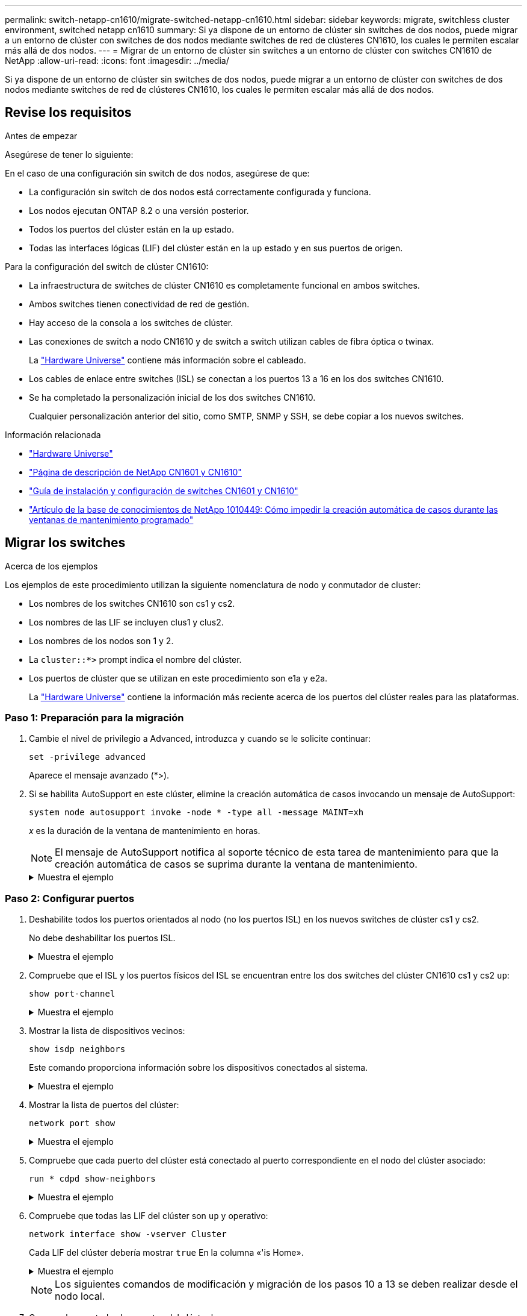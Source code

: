 ---
permalink: switch-netapp-cn1610/migrate-switched-netapp-cn1610.html 
sidebar: sidebar 
keywords: migrate, switchless cluster environment, switched netapp cn1610 
summary: Si ya dispone de un entorno de clúster sin switches de dos nodos, puede migrar a un entorno de clúster con switches de dos nodos mediante switches de red de clústeres CN1610, los cuales le permiten escalar más allá de dos nodos. 
---
= Migrar de un entorno de clúster sin switches a un entorno de clúster con switches CN1610 de NetApp
:allow-uri-read: 
:icons: font
:imagesdir: ../media/


[role="lead"]
Si ya dispone de un entorno de clúster sin switches de dos nodos, puede migrar a un entorno de clúster con switches de dos nodos mediante switches de red de clústeres CN1610, los cuales le permiten escalar más allá de dos nodos.



== Revise los requisitos

.Antes de empezar
Asegúrese de tener lo siguiente:

En el caso de una configuración sin switch de dos nodos, asegúrese de que:

* La configuración sin switch de dos nodos está correctamente configurada y funciona.
* Los nodos ejecutan ONTAP 8.2 o una versión posterior.
* Todos los puertos del clúster están en la `up` estado.
* Todas las interfaces lógicas (LIF) del clúster están en la `up` estado y en sus puertos de origen.


Para la configuración del switch de clúster CN1610:

* La infraestructura de switches de clúster CN1610 es completamente funcional en ambos switches.
* Ambos switches tienen conectividad de red de gestión.
* Hay acceso de la consola a los switches de clúster.
* Las conexiones de switch a nodo CN1610 y de switch a switch utilizan cables de fibra óptica o twinax.
+
La https://hwu.netapp.com/["Hardware Universe"^] contiene más información sobre el cableado.

* Los cables de enlace entre switches (ISL) se conectan a los puertos 13 a 16 en los dos switches CN1610.
* Se ha completado la personalización inicial de los dos switches CN1610.
+
Cualquier personalización anterior del sitio, como SMTP, SNMP y SSH, se debe copiar a los nuevos switches.



.Información relacionada
* http://hwu.netapp.com["Hardware Universe"^]
* http://support.netapp.com/NOW/download/software/cm_switches_ntap/["Página de descripción de NetApp CN1601 y CN1610"^]
* https://library.netapp.com/ecm/ecm_download_file/ECMP1118645["Guía de instalación y configuración de switches CN1601 y CN1610"^]
* https://kb.netapp.com/Advice_and_Troubleshooting/Data_Storage_Software/ONTAP_OS/How_to_suppress_automatic_case_creation_during_scheduled_maintenance_windows["Artículo de la base de conocimientos de NetApp 1010449: Cómo impedir la creación automática de casos durante las ventanas de mantenimiento programado"^]




== Migrar los switches

.Acerca de los ejemplos
Los ejemplos de este procedimiento utilizan la siguiente nomenclatura de nodo y conmutador de cluster:

* Los nombres de los switches CN1610 son cs1 y cs2.
* Los nombres de las LIF se incluyen clus1 y clus2.
* Los nombres de los nodos son 1 y 2.
* La `cluster::*>` prompt indica el nombre del clúster.
* Los puertos de clúster que se utilizan en este procedimiento son e1a y e2a.
+
La https://hwu.netapp.com/["Hardware Universe"^] contiene la información más reciente acerca de los puertos del clúster reales para las plataformas.





=== Paso 1: Preparación para la migración

. Cambie el nivel de privilegio a Advanced, introduzca `y` cuando se le solicite continuar:
+
`set -privilege advanced`

+
Aparece el mensaje avanzado (*>).

. Si se habilita AutoSupport en este clúster, elimine la creación automática de casos invocando un mensaje de AutoSupport:
+
`system node autosupport invoke -node * -type all -message MAINT=xh`

+
_x_ es la duración de la ventana de mantenimiento en horas.

+

NOTE: El mensaje de AutoSupport notifica al soporte técnico de esta tarea de mantenimiento para que la creación automática de casos se suprima durante la ventana de mantenimiento.

+
.Muestra el ejemplo
[%collapsible]
====
El siguiente comando suprime la creación automática de casos durante dos horas:

[listing]
----
cluster::*> system node autosupport invoke -node * -type all -message MAINT=2h
----
====




=== Paso 2: Configurar puertos

. Deshabilite todos los puertos orientados al nodo (no los puertos ISL) en los nuevos switches de clúster cs1 y cs2.
+
No debe deshabilitar los puertos ISL.

+
.Muestra el ejemplo
[%collapsible]
====
En el siguiente ejemplo se muestra que los puertos 1 a 12 que están orientados al nodo están deshabilitados en el switch cs1:

[listing]
----

(cs1)> enable
(cs1)# configure
(cs1)(Config)# interface 0/1-0/12
(cs1)(Interface 0/1-0/12)# shutdown
(cs1)(Interface 0/1-0/12)# exit
(cs1)(Config)# exit
----
En el ejemplo siguiente se muestra que los puertos 1 a 12 que están orientados al nodo están deshabilitados en el switch cs2:

[listing]
----

(c2)> enable
(cs2)# configure
(cs2)(Config)# interface 0/1-0/12
(cs2)(Interface 0/1-0/12)# shutdown
(cs2)(Interface 0/1-0/12)# exit
(cs2)(Config)# exit
----
====
. Compruebe que el ISL y los puertos físicos del ISL se encuentran entre los dos switches del clúster CN1610 cs1 y cs2 `up`:
+
`show port-channel`

+
.Muestra el ejemplo
[%collapsible]
====
El siguiente ejemplo muestra que los puertos ISL son `up` en el interruptor cs1:

[listing]
----

(cs1)# show port-channel 3/1
Local Interface................................ 3/1
Channel Name................................... ISL-LAG
Link State..................................... Up
Admin Mode..................................... Enabled
Type........................................... Static
Load Balance Option............................ 7
(Enhanced hashing mode)

Mbr    Device/       Port      Port
Ports  Timeout       Speed     Active
------ ------------- --------- -------
0/13   actor/long    10G Full  True
       partner/long
0/14   actor/long    10G Full  True
       partner/long
0/15   actor/long    10G Full  True
       partner/long
0/16   actor/long    10G Full  True
       partner/long
----
El siguiente ejemplo muestra que los puertos ISL son `up` en el interruptor cs2:

[listing]
----

(cs2)# show port-channel 3/1
Local Interface................................ 3/1
Channel Name................................... ISL-LAG
Link State..................................... Up
Admin Mode..................................... Enabled
Type........................................... Static
Load Balance Option............................ 7
(Enhanced hashing mode)

Mbr    Device/       Port      Port
Ports  Timeout       Speed     Active
------ ------------- --------- -------
0/13   actor/long    10G Full  True
       partner/long
0/14   actor/long    10G Full  True
       partner/long
0/15   actor/long    10G Full  True
       partner/long
0/16   actor/long    10G Full  True
       partner/long
----
====
. Mostrar la lista de dispositivos vecinos:
+
`show isdp neighbors`

+
Este comando proporciona información sobre los dispositivos conectados al sistema.

+
.Muestra el ejemplo
[%collapsible]
====
En el siguiente ejemplo se enumeran los dispositivos vecinos del conmutador cs1:

[listing]
----

(cs1)# show isdp neighbors
Capability Codes: R - Router, T - Trans Bridge, B - Source Route Bridge,
                  S - Switch, H - Host, I - IGMP, r - Repeater
Device ID              Intf         Holdtime  Capability   Platform  Port ID
---------------------- ------------ --------- ------------ --------- ------------
cs2                    0/13         11        S            CN1610    0/13
cs2                    0/14         11        S            CN1610    0/14
cs2                    0/15         11        S            CN1610    0/15
cs2                    0/16         11        S            CN1610    0/16
----
En el siguiente ejemplo se enumeran los dispositivos vecinos en el conmutador cs2:

[listing]
----

(cs2)# show isdp neighbors
Capability Codes: R - Router, T - Trans Bridge, B - Source Route Bridge,
                  S - Switch, H - Host, I - IGMP, r - Repeater
Device ID              Intf         Holdtime  Capability   Platform  Port ID
---------------------- ------------ --------- ------------ --------- ------------
cs1                    0/13         11        S            CN1610    0/13
cs1                    0/14         11        S            CN1610    0/14
cs1                    0/15         11        S            CN1610    0/15
cs1                    0/16         11        S            CN1610    0/16
----
====
. Mostrar la lista de puertos del clúster:
+
`network port show`

+
.Muestra el ejemplo
[%collapsible]
====
En el siguiente ejemplo se muestran los puertos de clúster disponibles:

[listing]
----

cluster::*> network port show -ipspace Cluster
Node: node1
                                                                       Ignore
                                                  Speed(Mbps) Health   Health
Port      IPspace      Broadcast Domain Link MTU  Admin/Oper  Status   Status
--------- ------------ ---------------- ---- ---- ----------- -------- ------
e0a       Cluster      Cluster          up   9000  auto/10000 healthy  false
e0b       Cluster      Cluster          up   9000  auto/10000 healthy  false
e0c       Cluster      Cluster          up   9000  auto/10000 healthy  false
e0d       Cluster      Cluster          up   9000  auto/10000 healthy  false
e4a       Cluster      Cluster          up   9000  auto/10000 healthy  false
e4b       Cluster      Cluster          up   9000  auto/10000 healthy  false

Node: node2
                                                                       Ignore
                                                  Speed(Mbps) Health   Health
Port      IPspace      Broadcast Domain Link MTU  Admin/Oper  Status   Status
--------- ------------ ---------------- ---- ---- ----------- -------- ------
e0a       Cluster      Cluster          up   9000  auto/10000 healthy  false
e0b       Cluster      Cluster          up   9000  auto/10000 healthy  false
e0c       Cluster      Cluster          up   9000  auto/10000 healthy  false
e0d       Cluster      Cluster          up   9000  auto/10000 healthy  false
e4a       Cluster      Cluster          up   9000  auto/10000 healthy  false
e4b       Cluster      Cluster          up   9000  auto/10000 healthy  false
12 entries were displayed.
----
====
. Compruebe que cada puerto del clúster está conectado al puerto correspondiente en el nodo del clúster asociado:
+
`run * cdpd show-neighbors`

+
.Muestra el ejemplo
[%collapsible]
====
En el siguiente ejemplo se muestra que los puertos de clúster e1a y e2a están conectados al mismo puerto en su nodo asociado de clúster:

[listing]
----

cluster::*> run * cdpd show-neighbors
2 entries were acted on.

Node: node1
Local  Remote          Remote                 Remote           Hold  Remote
Port   Device          Interface              Platform         Time  Capability
------ --------------- ---------------------- ---------------- ----- ----------
e1a    node2           e1a                    FAS3270           137   H
e2a    node2           e2a                    FAS3270           137   H


Node: node2

Local  Remote          Remote                 Remote           Hold  Remote
Port   Device          Interface              Platform         Time  Capability
------ --------------- ---------------------- ---------------- ----- ----------
e1a    node1           e1a                    FAS3270           161   H
e2a    node1           e2a                    FAS3270           161   H
----
====
. Compruebe que todas las LIF del clúster son `up` y operativo:
+
`network interface show -vserver Cluster`

+
Cada LIF del clúster debería mostrar `true` En la columna «'is Home».

+
.Muestra el ejemplo
[%collapsible]
====
[listing]
----

cluster::*> network interface show -vserver Cluster
            Logical    Status     Network       Current       Current Is
Vserver     Interface  Admin/Oper Address/Mask  Node          Port    Home
----------- ---------- ---------- ------------- ------------- ------- ----
node1
            clus1      up/up      10.10.10.1/16 node1         e1a     true
            clus2      up/up      10.10.10.2/16 node1         e2a     true
node2
            clus1      up/up      10.10.11.1/16 node2         e1a     true
            clus2      up/up      10.10.11.2/16 node2         e2a     true

4 entries were displayed.
----
====
+

NOTE: Los siguientes comandos de modificación y migración de los pasos 10 a 13 se deben realizar desde el nodo local.

. Compruebe que todos los puertos del clúster lo sean `up`:
+
`network port show -ipspace Cluster`

+
.Muestra el ejemplo
[%collapsible]
====
[listing]
----
cluster::*> network port show -ipspace Cluster

                                       Auto-Negot  Duplex     Speed (Mbps)
Node   Port   Role         Link  MTU   Admin/Oper  Admin/Oper Admin/Oper
------ ------ ------------ ----- ----- ----------- ---------- ------------
node1
       e1a    clus1        up    9000  true/true  full/full   auto/10000
       e2a    clus2        up    9000  true/true  full/full   auto/10000
node2
       e1a    clus1        up    9000  true/true  full/full   auto/10000
       e2a    clus2        up    9000  true/true  full/full   auto/10000

4 entries were displayed.
----
====
. Ajuste la `-auto-revert` parámetro a. `false` En las LIF de cluster clus1 y clus2 en ambos nodos:
+
`network interface modify`

+
.Muestra el ejemplo
[%collapsible]
====
[listing]
----

cluster::*> network interface modify -vserver node1 -lif clus1 -auto-revert false
cluster::*> network interface modify -vserver node1 -lif clus2 -auto-revert false
cluster::*> network interface modify -vserver node2 -lif clus1 -auto-revert false
cluster::*> network interface modify -vserver node2 -lif clus2 -auto-revert false
----
====
+

NOTE: Para las versiones 8.3 y posteriores, se debe utilizar el siguiente comando: `network interface modify -vserver Cluster -lif * -auto-revert false`

. Compruebe la conectividad de las interfaces del clúster remoto:


[role="tabbed-block"]
====
.ONTAP 9.9.1 y versiones posteriores
--
Puede utilizar el `network interface check cluster-connectivity` comando para iniciar una comprobación de accesibilidad de la conectividad del clúster y, a continuación, muestre los detalles:

`network interface check cluster-connectivity start` y.. `network interface check cluster-connectivity show`

[listing, subs="+quotes"]
----
cluster1::*> *network interface check cluster-connectivity start*
----
*NOTA:* Espere varios segundos antes de ejecutar el `show` comando para mostrar los detalles.

[listing, subs="+quotes"]
----
cluster1::*> *network interface check cluster-connectivity show*
                                  Source           Destination      Packet
Node   Date                       LIF              LIF              Loss
------ -------------------------- ---------------- ---------------- -----------
node1
       3/5/2022 19:21:18 -06:00   node1_clus2      node2-clus1      none
       3/5/2022 19:21:20 -06:00   node1_clus2      node2_clus2      none
node2
       3/5/2022 19:21:18 -06:00   node2_clus2      node1_clus1      none
       3/5/2022 19:21:20 -06:00   node2_clus2      node1_clus2      none
----
--
.Todos los lanzamientos de ONTAP
--
En todas las versiones de ONTAP, también se puede utilizar el `cluster ping-cluster -node <name>` comando para comprobar la conectividad:

`cluster ping-cluster -node <name>`

[listing, subs="+quotes"]
----
cluster1::*> *cluster ping-cluster -node local*
Host is node2
Getting addresses from network interface table...
Cluster node1_clus1 169.254.209.69 node1 e0a
Cluster node1_clus2 169.254.49.125 node1 e0b
Cluster node2_clus1 169.254.47.194 node2 e0a
Cluster node2_clus2 169.254.19.183 node2 e0b
Local = 169.254.47.194 169.254.19.183
Remote = 169.254.209.69 169.254.49.125
Cluster Vserver Id = 4294967293
Ping status:
....
Basic connectivity succeeds on 4 path(s)
Basic connectivity fails on 0 path(s)
................
Detected 9000 byte MTU on 4 path(s):
Local 169.254.47.194 to Remote 169.254.209.69
Local 169.254.47.194 to Remote 169.254.49.125
Local 169.254.19.183 to Remote 169.254.209.69
Local 169.254.19.183 to Remote 169.254.49.125
Larger than PMTU communication succeeds on 4 path(s)
RPC status:
2 paths up, 0 paths down (tcp check)
2 paths up, 0 paths down (udp check)
----
--
====
. [[step10]] Migrar clus1 al puerto E2A en la consola de cada nodo:
+
`network interface migrate`

+
.Muestra el ejemplo
[%collapsible]
====
En el siguiente ejemplo, se muestra el proceso de migración de clus1 al puerto e2a en los nodos 1 y 2:

[listing]
----

cluster::*> network interface migrate -vserver node1 -lif clus1 -source-node node1 -dest-node node1 -dest-port e2a
cluster::*> network interface migrate -vserver node2 -lif clus1 -source-node node2 -dest-node node2 -dest-port e2a
----
====
+

NOTE: Para las versiones 8.3 y posteriores, se debe utilizar el siguiente comando: `network interface migrate -vserver Cluster -lif clus1 -destination-node node1 -destination-port e2a`

. Compruebe que la migración tuvo lugar:
+
`network interface show -vserver Cluster`

+
.Muestra el ejemplo
[%collapsible]
====
En el siguiente ejemplo, se verifica que la versión 1 se migra al puerto e2a en los nodos 1 y 2:

[listing]
----

cluster::*> network interface show -vserver Cluster
            Logical    Status     Network       Current       Current Is
Vserver     Interface  Admin/Oper Address/Mask  Node          Port    Home
----------- ---------- ---------- ------------- ------------- ------- ----
node1
            clus1      up/up    10.10.10.1/16   node1         e2a     false
            clus2      up/up    10.10.10.2/16   node1         e2a     true
node2
            clus1      up/up    10.10.11.1/16   node2         e2a     false
            clus2      up/up    10.10.11.2/16   node2         e2a     true

4 entries were displayed.
----
====
. Apague el puerto del clúster e1a en ambos nodos:
+
`network port modify`

+
.Muestra el ejemplo
[%collapsible]
====
En el ejemplo siguiente, se muestra cómo apagar el puerto e1a en los nodos 1 y 2:

[listing]
----

cluster::*> network port modify -node node1 -port e1a -up-admin false
cluster::*> network port modify -node node2 -port e1a -up-admin false
----
====
. Compruebe el estado del puerto:
+
`network port show`

+
.Muestra el ejemplo
[%collapsible]
====
En el ejemplo siguiente se muestra que el puerto e1a es `down` en los nodos 1 y 2:

[listing]
----

cluster::*> network port show -role cluster
                                      Auto-Negot  Duplex     Speed (Mbps)
Node   Port   Role         Link   MTU Admin/Oper  Admin/Oper Admin/Oper
------ ------ ------------ ---- ----- ----------- ---------- ------------
node1
       e1a    clus1        down  9000  true/true  full/full   auto/10000
       e2a    clus2        up    9000  true/true  full/full   auto/10000
node2
       e1a    clus1        down  9000  true/true  full/full   auto/10000
       e2a    clus2        up    9000  true/true  full/full   auto/10000

4 entries were displayed.
----
====
. Desconecte el cable del puerto del clúster e1a del nodo 1 y, a continuación, conecte e1a al puerto 1 del switch del clúster cs1 mediante el cableado adecuado que admiten los switches CN1610.
+
La link:https://hwu.netapp.com/Switch/Index["Hardware Universe"^] contiene más información sobre el cableado.

. Desconecte el cable del puerto del clúster e1a del nodo 2 y, a continuación, conecte e1a al puerto 2 del switch del clúster cs1 mediante el cableado adecuado compatible con los switches CN1610.
. Habilite todos los puertos orientados al nodo en el switch de clúster cs1.
+
.Muestra el ejemplo
[%collapsible]
====
El siguiente ejemplo muestra que los puertos 1 a 12 están habilitados en el conmutador cs1:

[listing]
----

(cs1)# configure
(cs1)(Config)# interface 0/1-0/12
(cs1)(Interface 0/1-0/12)# no shutdown
(cs1)(Interface 0/1-0/12)# exit
(cs1)(Config)# exit
----
====
. Habilite el primer puerto de clúster e1a en cada nodo:
+
`network port modify`

+
.Muestra el ejemplo
[%collapsible]
====
En el ejemplo siguiente, se muestra cómo habilitar el puerto e1a en los nodos 1 y 2:

[listing]
----

cluster::*> network port modify -node node1 -port e1a -up-admin true
cluster::*> network port modify -node node2 -port e1a -up-admin true
----
====
. Compruebe que todos los puertos del clúster lo sean `up`:
+
`network port show -ipspace Cluster`

+
.Muestra el ejemplo
[%collapsible]
====
En el siguiente ejemplo se muestra que todos los puertos del clúster son `up` en los nodos 1 y 2:

[listing]
----

cluster::*> network port show -ipspace Cluster
                                      Auto-Negot  Duplex     Speed (Mbps)
Node   Port   Role         Link   MTU Admin/Oper  Admin/Oper Admin/Oper
------ ------ ------------ ---- ----- ----------- ---------- ------------
node1
       e1a    clus1        up    9000  true/true  full/full   auto/10000
       e2a    clus2        up    9000  true/true  full/full   auto/10000
node2
       e1a    clus1        up    9000  true/true  full/full   auto/10000
       e2a    clus2        up    9000  true/true  full/full   auto/10000

4 entries were displayed.
----
====
. Reversión1 (que se migró anteriormente) a e1a en ambos nodos:
+
`network interface revert`

+
.Muestra el ejemplo
[%collapsible]
====
En el ejemplo siguiente, se muestra cómo revertir la versión 1 al puerto e1a en el nodo 1 y el nodo 2:

[listing]
----

cluster::*> network interface revert -vserver node1 -lif clus1
cluster::*> network interface revert -vserver node2 -lif clus1
----
====
+

NOTE: Para las versiones 8.3 y posteriores, se debe utilizar el siguiente comando: `network interface revert -vserver Cluster -lif <nodename_clus<N>>`

. Compruebe que todas las LIF del clúster son `up`, operativo y mostrar como `true` En la columna "es de inicio":
+
`network interface show -vserver Cluster`

+
.Muestra el ejemplo
[%collapsible]
====
El ejemplo siguiente muestra que todas las LIF son `up` En los nodos 1 y 2, y los resultados de la columna "es Home" son `true`:

[listing]
----

cluster::*> network interface show -vserver Cluster
            Logical    Status     Network       Current       Current Is
Vserver     Interface  Admin/Oper Address/Mask  Node          Port    Home
----------- ---------- ---------- ------------- ------------- ------- ----
node1
            clus1      up/up    10.10.10.1/16   node1         e1a     true
            clus2      up/up    10.10.10.2/16   node1         e2a     true
node2
            clus1      up/up    10.10.11.1/16   node2         e1a     true
            clus2      up/up    10.10.11.2/16   node2         e2a     true

4 entries were displayed.
----
====
. Muestra información sobre el estado de los nodos en el clúster:
+
`cluster show`

+
.Muestra el ejemplo
[%collapsible]
====
En el siguiente ejemplo se muestra información sobre el estado y la elegibilidad de los nodos en el clúster:

[listing]
----

cluster::*> cluster show
Node                 Health  Eligibility   Epsilon
-------------------- ------- ------------  ------------
node1                true    true          false
node2                true    true          false
----
====
. Migre la versión 2 al puerto e1a de la consola de cada nodo:
+
`network interface migrate`

+
.Muestra el ejemplo
[%collapsible]
====
En el siguiente ejemplo, se muestra el proceso de migración de clus2 al puerto e1a en los nodos 1 y 2:

[listing]
----

cluster::*> network interface migrate -vserver node1 -lif clus2 -source-node node1 -dest-node node1 -dest-port e1a
cluster::*> network interface migrate -vserver node2 -lif clus2 -source-node node2 -dest-node node2 -dest-port e1a
----
====
+

NOTE: Para las versiones 8.3 y posteriores, se debe utilizar el siguiente comando: `network interface migrate -vserver Cluster -lif node1_clus2 -dest-node node1 -dest-port e1a`

. Compruebe que la migración tuvo lugar:
+
`network interface show -vserver Cluster`

+
.Muestra el ejemplo
[%collapsible]
====
En el siguiente ejemplo, se verifica que la versión 2 se migra al puerto e1a en los nodos 1 y 2:

[listing]
----

cluster::*> network interface show -vserver Cluster
            Logical    Status     Network       Current       Current Is
Vserver     Interface  Admin/Oper Address/Mask  Node          Port    Home
----------- ---------- ---------- ------------- ------------- ------- ----
node1
            clus1      up/up    10.10.10.1/16   node1         e1a     true
            clus2      up/up    10.10.10.2/16   node1         e1a     false
node2
            clus1      up/up    10.10.11.1/16   node2         e1a     true
            clus2      up/up    10.10.11.2/16   node2         e1a     false

4 entries were displayed.
----
====
. Apague el puerto e2a del clúster en ambos nodos:
+
`network port modify`

+
.Muestra el ejemplo
[%collapsible]
====
En el ejemplo siguiente, se muestra cómo apagar el puerto e2a en los nodos 1 y 2:

[listing]
----

cluster::*> network port modify -node node1 -port e2a -up-admin false
cluster::*> network port modify -node node2 -port e2a -up-admin false
----
====
. Compruebe el estado del puerto:
+
`network port show`

+
.Muestra el ejemplo
[%collapsible]
====
En el siguiente ejemplo se muestra que el puerto e2a es `down` en los nodos 1 y 2:

[listing]
----

cluster::*> network port show -role cluster
                                      Auto-Negot  Duplex     Speed (Mbps)
Node   Port   Role         Link   MTU Admin/Oper  Admin/Oper Admin/Oper
------ ------ ------------ ---- ----- ----------- ---------- ------------
node1
       e1a    clus1        up    9000  true/true  full/full   auto/10000
       e2a    clus2        down  9000  true/true  full/full   auto/10000
node2
       e1a    clus1        up    9000  true/true  full/full   auto/10000
       e2a    clus2        down  9000  true/true  full/full   auto/10000

4 entries were displayed.
----
====
. Desconecte el cable del puerto del clúster e2a del nodo 1 y, a continuación, conecte e2a al puerto 1 del switch del clúster cs2 mediante el cableado adecuado que admiten los switches CN1610.
. Desconecte el cable del puerto del clúster e2a del nodo 2 y, a continuación, conecte e2a al puerto 2 del switch del clúster cs2 mediante el cableado adecuado que admiten los switches CN1610.
. Habilite todos los puertos orientados al nodo en el switch de clúster cs2.
+
.Muestra el ejemplo
[%collapsible]
====
El siguiente ejemplo muestra que los puertos 1 a 12 están habilitados en el conmutador cs2:

[listing]
----

(cs2)# configure
(cs2)(Config)# interface 0/1-0/12
(cs2)(Interface 0/1-0/12)# no shutdown
(cs2)(Interface 0/1-0/12)# exit
(cs2)(Config)# exit
----
====
. Habilite el segundo puerto e2a de clúster en cada nodo.
+
.Muestra el ejemplo
[%collapsible]
====
En el ejemplo siguiente, se muestra cómo habilitar el puerto e2a en los nodos 1 y 2:

[listing]
----

cluster::*> network port modify -node node1 -port e2a -up-admin true
cluster::*> network port modify -node node2 -port e2a -up-admin true
----
====
. Compruebe que todos los puertos del clúster lo sean `up`:
+
`network port show -ipspace Cluster`

+
.Muestra el ejemplo
[%collapsible]
====
En el siguiente ejemplo se muestra que todos los puertos del clúster son `up` en los nodos 1 y 2:

[listing]
----

cluster::*> network port show -ipspace Cluster
                                      Auto-Negot  Duplex     Speed (Mbps)
Node   Port   Role         Link   MTU Admin/Oper  Admin/Oper Admin/Oper
------ ------ ------------ ---- ----- ----------- ---------- ------------
node1
       e1a    clus1        up    9000  true/true  full/full   auto/10000
       e2a    clus2        up    9000  true/true  full/full   auto/10000
node2
       e1a    clus1        up    9000  true/true  full/full   auto/10000
       e2a    clus2        up    9000  true/true  full/full   auto/10000

4 entries were displayed.
----
====
. Revert clus2 (que se migró anteriormente) a e2a en ambos nodos:
+
`network interface revert`

+
.Muestra el ejemplo
[%collapsible]
====
En el ejemplo siguiente, se muestra cómo revertir clus2 al puerto e2a en los nodos 1 y 2:

[listing]
----

cluster::*> network interface revert -vserver node1 -lif clus2
cluster::*> network interface revert -vserver node2 -lif clus2
----
====
+

NOTE: Para la versión 8.3 y posteriores, los comandos son:
`cluster::*> network interface revert -vserver Cluster -lif node1_clus2` y..
`cluster::*> network interface revert -vserver Cluster -lif node2_clus2`





=== Paso 3: Completar la configuración

. Compruebe que se muestran todas las interfaces `true` En la columna "es de inicio":
+
`network interface show -vserver Cluster`

+
.Muestra el ejemplo
[%collapsible]
====
El ejemplo siguiente muestra que todas las LIF son `up` En los nodos 1 y 2, y los resultados de la columna "es Home" son `true`:

[listing]
----

cluster::*> network interface show -vserver Cluster

             Logical    Status     Network            Current     Current Is
Vserver      Interface  Admin/Oper Address/Mask       Node        Port    Home
-----------  ---------- ---------- ------------------ ----------- ------- ----
node1
             clus1      up/up      10.10.10.1/16      node1       e1a     true
             clus2      up/up      10.10.10.2/16      node1       e2a     true
node2
             clus1      up/up      10.10.11.1/16      node2       e1a     true
             clus2      up/up      10.10.11.2/16      node2       e2a     true
----
====
. Compruebe la conectividad de las interfaces del clúster remoto:


[role="tabbed-block"]
====
.ONTAP 9.9.1 y versiones posteriores
--
Puede utilizar el `network interface check cluster-connectivity` comando para iniciar una comprobación de accesibilidad de la conectividad del clúster y, a continuación, muestre los detalles:

`network interface check cluster-connectivity start` y.. `network interface check cluster-connectivity show`

[listing, subs="+quotes"]
----
cluster1::*> *network interface check cluster-connectivity start*
----
*NOTA:* Espere varios segundos antes de ejecutar el `show` comando para mostrar los detalles.

[listing, subs="+quotes"]
----
cluster1::*> *network interface check cluster-connectivity show*
                                  Source           Destination      Packet
Node   Date                       LIF              LIF              Loss
------ -------------------------- ---------------- ---------------- -----------
node1
       3/5/2022 19:21:18 -06:00   node1_clus2      node2-clus1      none
       3/5/2022 19:21:20 -06:00   node1_clus2      node2_clus2      none
node2
       3/5/2022 19:21:18 -06:00   node2_clus2      node1_clus1      none
       3/5/2022 19:21:20 -06:00   node2_clus2      node1_clus2      none
----
--
.Todos los lanzamientos de ONTAP
--
En todas las versiones de ONTAP, también se puede utilizar el `cluster ping-cluster -node <name>` comando para comprobar la conectividad:

`cluster ping-cluster -node <name>`

[listing, subs="+quotes"]
----
cluster1::*> *cluster ping-cluster -node local*
Host is node2
Getting addresses from network interface table...
Cluster node1_clus1 169.254.209.69 node1 e0a
Cluster node1_clus2 169.254.49.125 node1 e0b
Cluster node2_clus1 169.254.47.194 node2 e0a
Cluster node2_clus2 169.254.19.183 node2 e0b
Local = 169.254.47.194 169.254.19.183
Remote = 169.254.209.69 169.254.49.125
Cluster Vserver Id = 4294967293
Ping status:
....
Basic connectivity succeeds on 4 path(s)
Basic connectivity fails on 0 path(s)
................
Detected 9000 byte MTU on 4 path(s):
Local 169.254.47.194 to Remote 169.254.209.69
Local 169.254.47.194 to Remote 169.254.49.125
Local 169.254.19.183 to Remote 169.254.209.69
Local 169.254.19.183 to Remote 169.254.49.125
Larger than PMTU communication succeeds on 4 path(s)
RPC status:
2 paths up, 0 paths down (tcp check)
2 paths up, 0 paths down (udp check)
----
--
====
. [[step3]] Verifique que ambos nodos tengan dos conexiones a cada switch:
+
`show isdp neighbors`

+
.Muestra el ejemplo
[%collapsible]
====
En el siguiente ejemplo, se muestran los resultados adecuados para ambos switches:

[listing]
----

(cs1)# show isdp neighbors
Capability Codes: R - Router, T - Trans Bridge, B - Source Route Bridge,
                  S - Switch, H - Host, I - IGMP, r - Repeater
Device ID              Intf         Holdtime  Capability   Platform  Port ID
---------------------- ------------ --------- ------------ --------- ------------
node1                  0/1          132       H            FAS3270   e1a
node2                  0/2          163       H            FAS3270   e1a
cs2                    0/13         11        S            CN1610    0/13
cs2                    0/14         11        S            CN1610    0/14
cs2                    0/15         11        S            CN1610    0/15
cs2                    0/16         11        S            CN1610    0/16

(cs2)# show isdp neighbors
Capability Codes: R - Router, T - Trans Bridge, B - Source Route Bridge,
                  S - Switch, H - Host, I - IGMP, r - Repeater
Device ID              Intf         Holdtime  Capability   Platform  Port ID
---------------------- ------------ --------- ------------ --------- ------------
node1                  0/1          132       H            FAS3270   e2a
node2                  0/2          163       H            FAS3270   e2a
cs1                    0/13         11        S            CN1610    0/13
cs1                    0/14         11        S            CN1610    0/14
cs1                    0/15         11        S            CN1610    0/15
cs1                    0/16         11        S            CN1610    0/16
----
====
. Muestra información sobre los dispositivos de la configuración:
+
`network device discovery show`

. Deshabilite la configuración de dos nodos sin switch en ambos nodos mediante el comando Advanced Privilege:
+
`network options detect-switchless modify`

+
.Muestra el ejemplo
[%collapsible]
====
En el siguiente ejemplo se muestra cómo deshabilitar las opciones de configuración sin switch:

[listing]
----

cluster::*> network options detect-switchless modify -enabled false
----
====
+

NOTE: Para la versión 9.2 y posteriores, omita este paso ya que la configuración se convertirá automáticamente.

. Compruebe que la configuración está desactivada:
+
`network options detect-switchless-cluster show`

+
.Muestra el ejemplo
[%collapsible]
====
La `false` el resultado del ejemplo siguiente muestra que las opciones de configuración están deshabilitadas:

[listing]
----

cluster::*> network options detect-switchless-cluster show
Enable Switchless Cluster Detection: false
----
====
+

NOTE: Para la versión 9.2 o posterior, espere hasta `Enable Switchless Cluster` se establece en falso. Esto puede tardar hasta tres minutos.

. Configure los clústeres clus1 y clus2 para revertir automáticamente cada nodo y confirmar.
+
.Muestra el ejemplo
[%collapsible]
====
[listing]
----

cluster::*> network interface modify -vserver node1 -lif clus1 -auto-revert true
cluster::*> network interface modify -vserver node1 -lif clus2 -auto-revert true
cluster::*> network interface modify -vserver node2 -lif clus1 -auto-revert true
cluster::*> network interface modify -vserver node2 -lif clus2 -auto-revert true
----
====
+

NOTE: Para las versiones 8.3 y posteriores, se debe utilizar el siguiente comando: `network interface modify -vserver Cluster -lif * -auto-revert true` para habilitar la reversión automática en todos los nodos del clúster.

. Compruebe el estado de los miembros del nodo en el clúster:
+
`cluster show`

+
.Muestra el ejemplo
[%collapsible]
====
En el siguiente ejemplo se muestra información sobre el estado y la elegibilidad de los nodos en el clúster:

[listing]
----

cluster::*> cluster show
Node                 Health  Eligibility   Epsilon
-------------------- ------- ------------  ------------
node1                true    true          false
node2                true    true          false
----
====
. Si ha suprimido la creación automática de casos, rehabilitarla invocando un mensaje de AutoSupport:
+
`system node autosupport invoke -node * -type all -message MAINT=END`

+
.Muestra el ejemplo
[%collapsible]
====
[listing]
----
cluster::*> system node autosupport invoke -node * -type all -message MAINT=END
----
====
. Vuelva a cambiar el nivel de privilegio a admin:
+
`set -privilege admin`


